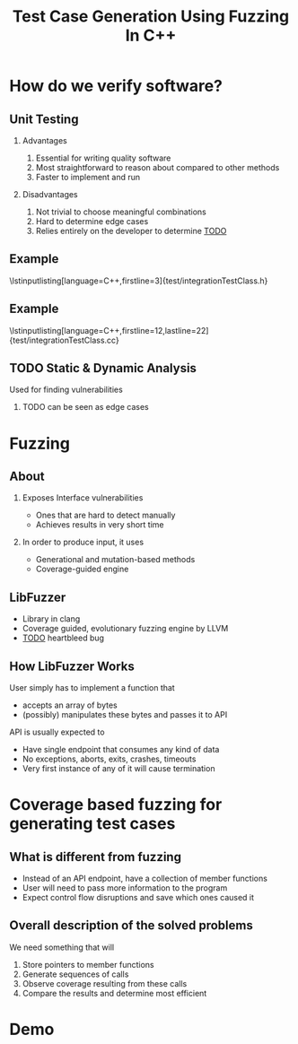#+TITLE: Test Case Generation Using Fuzzing In C++
#+STARTUP: beamer
#+LATEX_CLASS: beamer
#+BEAMER_THEME: metropolis
#+LaTeX_CLASS_OPTIONS: [bigger]
#+OPTIONS: H:2 num:nil toc:nil
#+LATEX_HEADER: \usepackage{graphicx}
#+LATEX_HEADER: \usepackage{listings}
#+LATEX_HEADER: \lstset{language=c++,keywordstyle=\color{violet},basicstyle=\ttfamily}
* How do we verify software?
** Unit Testing
**** Advantages
1. Essential for writing quality software
2. Most straightforward to reason about compared to other methods
3. Faster to implement and run
**** Disadvantages
1. Not trivial to choose meaningful combinations
2. Hard to determine edge cases
3. Relies entirely on the developer to determine _TODO_
\note{Let's illustrate this problem by the simplest example. And I will use this
class later to show how the program works}
** Example
\lstinputlisting[language=C++,firstline=3]{test/integrationTestClass.h}
\note{This class has few primitive members, and already requires _TODO_As a result, other means have been developed}
** Example
\lstinputlisting[language=C++,firstline=12,lastline=22]{test/integrationTestClass.cc}
** TODO Static & Dynamic Analysis
Used for finding vulnerabilities
*** TODO can be seen as edge cases
\note{Most relevant for this project was}
* Fuzzing
** About
*** Exposes Interface vulnerabilities
- Ones that are hard to detect manually
- Achieves results in very short time
*** In order to produce input, it uses
- Generational and mutation-based methods
- Coverage-guided engine
** LibFuzzer
- Library in clang
- Coverage guided, evolutionary fuzzing engine by LLVM
- _TODO_ heartbleed bug
** How LibFuzzer Works
User simply has to implement a function that
- accepts an array of bytes
- (possibly) manipulates these bytes and passes it to API

API is usually expected to
- Have single endpoint that consumes any kind of data \note{because otherwise there will be too many complexities and variabilities}
- No exceptions, aborts, exits, crashes, timeouts
- Very first instance of any of it will cause termination
\note{and the user will recieve info on which input caused the crash and where}
\note{I decided to see the internals and how it works. use the same library but instead of ... measure ....}
* Coverage based fuzzing for generating test cases

\note{As I mentioned, traditionally fuzzing hasn't been used for this purpose before since it makes some different assumptions about its target. These are}
** What is different from fuzzing
- Instead of an API endpoint, have a collection of member functions
- User will need to pass more information to the program \note{so it's a little
  bit more verbose}
- Expect control flow disruptions and save which ones caused it
** Overall description of the solved problems
We need something that will
\note{independent functionalities}

\note{TODO see how much time is left for explanations}
1. Store pointers to member functions
   \note{we will need different type signatures, managing arguments, etc}
2. Generate sequences of calls
   \note{this is a fuzz related problem.}
3. Observe coverage resulting from these calls
   \note{introduce SanitizerCoverage library here}
4. Compare the results and determine most efficient

* Demo

* Demo :noexport:
** Installation
only build and test
mention unit tests
** Set up the main file
\note{metnion that users are developers and editing is expected}
** Run and discuss results
** Show memory errors
